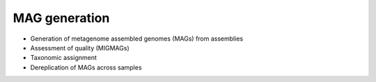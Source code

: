 ***************
MAG generation
***************

- Generation of metagenome assembled genomes (MAGs) from assemblies
- Assessment of quality (MIGMAGs)
- Taxonomic assignment
- Dereplication of MAGs across samples
